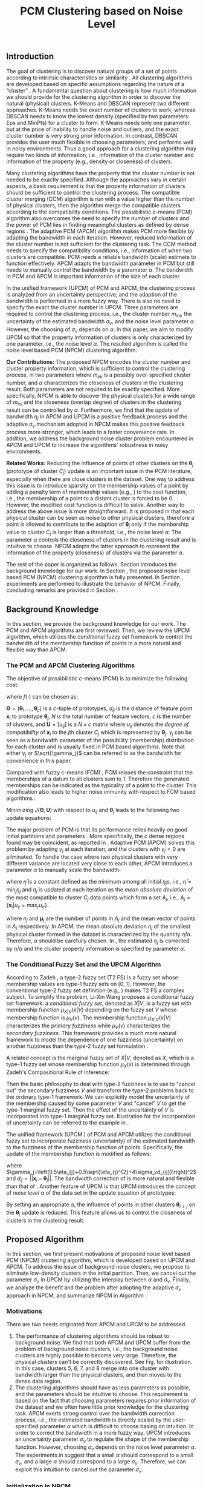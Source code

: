 #+STARTUP: content
#+OPTIONS: 
#+OPTIONS: toc:nil
# set DATE to void to avoid it's display
#+DATE: 
#+LATEX_CLASS: IEEEtran
#+LaTeX_CLASS_OPTIONS: [conference]

#+LATEX_HEADER: \usepackage[thmmarks, amsmath, thref]{ntheorem}
#+LATEX_HEADER: \theoremstyle{definition}
#+LATEX_HEADER: \theoremheaderfont{\normalfont\bfseries}
#+LATEX_HEADER: \theoremseparator{:}
#+LATEX_HEADER: \theorembodyfont{\normalfont}
#+LATEX_HEADER: \theoremsymbol{\ensuremath{\blacksquare}}
# The Theorem
#+LATEX_HEADER: \newtheorem{definition}{Definition}
# The Proof
#+LATEX_HEADER: \newtheorem*{proof}{Proof}
# the Proposition
#+LATEX_HEADER: \newtheorem{prop}{Proposition}

# multi figures
#+LATEX_HEADER: \usepackage[caption=false,font=footnotesize]{subfig}

# The algorithm
#+LATEX_HEADER: \usepackage{algorithm}
#+LATEX_HEADER: \usepackage{algpseudocode}
#+LATEX_HEADER: \renewcommand{\algorithmicrequire}{\textbf{Input:}}
#+LATEX_HEADER: \newcommand{\crhd}{\raisebox{.25ex}{$\rhd$}}
#+LATEX_HEADER: \renewcommand{\algorithmiccomment}[1]{{\hspace{-0.6cm}$\crhd$ {\it {#1}}}}


# In IEEEtran_HOWTO the equations section on page 8. this 2500 config is to estore IEEEtran ability to automatically break within multiline equations
#+LATEX_HEADER: \interdisplaylinepenalty=2500

#+TITLE: PCM Clustering based on Noise Level
#+BEGIN_LaTeX
\begin{abstract}
Possibilistic c-means (PCM) based clustering algorithms are widely used in the literature. In this paper, we develop a noise level based PCM (NPCM) clustering algorithm.
The advantage of NPCM is that strong prior information of the dataset is not required, and NPCM needs two kinds of information that is intuitive to specify for the clustering task, i.e., information of the cluster number and information of the property of clusters. More specifically, there are two parameters in NPCM: one specifies the possibly over-specified cluster number, and the other characterizes the closeness of clusters in the clustering result. Both parameters are not required to be exactly specified. Furthermore, we find that the update of bandwidth in adaptive PCM (APCM) is a positive feedback process and the adaptive bandwidth-uncertainty mechanism adopted in NPCM makes this positive feedback process more stronger, which leads to a faster convergence rate.
Experiments show that the clustering process can be effectively controlled by the parameters.
\end{abstract}
#+END_LaTeX 
** Introduction
The goal of clustering is to discover natural groups of a set of points according to intrinsic characteristics or similarity \cite{jain_data_2010}. All clustering algorithms are developed based on specific assumptions regarding the nature of a “cluster” \cite{jordan_machine_2015}.
A fundamental question about clustering is how much information we should provide for the clustering algorithm in order to discover the natural (physical) clusters.
K-Means \cite{jain_data_2010} and DBSCAN \cite{ester_density-based_1996} represent two different approaches. K-Means needs the exact number of clusters to work, whereas DBSCAN needs to know the lowest density (specified by two parameters: Eps and MinPts) for a cluster to form. K-Means needs only one parameter, but at the price of inability to handle noise and outliers, and the exact cluster number is very strong prior information. In contrast, DBSCAN provides the user much flexible in choosing parameters, and performs well in noisy environments.
Thus a good approach for a clustering algorithm may require two kinds of information, i.e., information of the cluster number and information of the property (e.g., density or closeness) of clusters.

Many clustering algorithms have the property that the cluster number is not needed to be exactly specified.
Although the approaches vary in certain aspects, a basic requirement is that the property information of clusters should be sufficient to control the clustering process.
The compatible cluster merging (CCM) algorithm \cite{krishnapuram_fitting_1992} is run with a value higher than the number of physical clusters, then the algorithm merge the compatible clusters according to the compatibility conditions. The possibilistic c-means (PCM) \cite{krishnapuram_possibilistic_1993} algorithm also overcomes the need to specify the number of clusters and the power of PCM lies in finding meaningful clusters as defined by dense regions \cite{krishnapuram_possibilistic_1996}. The adaptive PCM (APCM) \cite{xenaki_novel_2016} algorithm makes PCM more flexible by adapting the bandwidth in each iteration. However, reduced information of the cluster number is not sufficient for the clustering task. The CCM method needs to specify the compatibility conditions, i.e., information of when two clusters are compatible. PCM needs a reliable bandwidth (scale) estimate to function effectively. APCM adapts the bandwidth parameter in PCM but still needs to manually control the bandwidth by a parameter $\alpha$. The bandwidth in PCM and APCM is important information of the size of each cluster.

In the unified framework (UPCM) \cite{hou_pcm_2016} of PCM and APCM, the clustering process is analyzed from an uncertainty perspective, and the adaption of the bandwidth is performed in a more fuzzy way. There is also no need to specify the exact the cluster number in UPCM. Three parameters are required to control the clustering process, i.e., the cluster number $m_{ini}$, the uncertainty of the estimated bandwidth $\sigma_v$, and the noise level parameter $\alpha$. However, the choosing of $\sigma_v$ depends on $\alpha$. In this paper, we aim to modify UPCM so that the property information of clusters is only characterized by one parameter, i.e., the noise level $\alpha$. 
The resulted algorithm is called the noise level based PCM (NPCM) clustering algorithm.

*Our Contributions:*
The proposed NPCM encodes the cluster number and cluster property information, which is sufficient to control the clustering process, in two parameters where $m_{ini}$ is a possibly over-specified cluster number, and $\alpha$ characterizes the closeness of clusters in the clustering result.
Both parameters are not required to be exactly specified. More specifically, NPCM is able to discover the physical clusters for a wide range of $m_{ini}$ and the closeness (overlap degree) of clusters in the clustering result can be controlled by $\alpha$.
Furthermore, we find that the update of bandwidth $\eta_j$ in APCM and UPCM is a positive feedback process and the adaptive $\sigma_v$ mechanism adopted in NPCM makes this positive feedback process more stronger, which leads to a faster convenience rate.
In addition, we address the background noise cluster problem encountered in APCM and UPCM to increase the algorithms' robustness in noisy environments.

*Related Works:*
Reducing the influence of points of other clusters on the $\boldsymbol{\theta}_j$ (prototype of cluster $C_j$) update is an important issue in the PCM literature, especially when there are close clusters in the dataset. One way to address this issue is to introduce sparsity on the membership values of a point by adding a penalty term of membership values (e.g., \cite{inokuchi_sparse_2007}\cite{xenaki_sparsity-aware_2016}) to the cost function, i.e., the membership of a point to a distant cluster is forced to be $0$. However, the modified cost function is difficult to solve. Another way to address the above issue is more straightforward. It is proposed in \cite{hou_pcm_2016} that each physical cluster can be seen as noise to other physical clusters, therefore a point is allowed to contribute to the adaption of $\boldsymbol{\theta}_j$ only if the membership value to cluster $C_j$ is larger than a threshold, i.e., the noise level $\alpha$. The parameter $\alpha$ controls the closeness of clusters in the clustering result and is intuitive to choose. NPCM adopts the latter approach to represent the information of the property (closeness) of clusters via the parameter $\alpha$.

The rest of the paper is organized as follows. Section \ref{sec-2} introduces the background knowledge for our work. In Section \ref{sec-3}, the proposed noise level based PCM (NPCM) clustering algorithm is fully presented. In Section \ref{sec-4}, experiments are performed to illustrate the behavior of NPCM. Finally, concluding remarks are provided in Section \ref{sec-5}.
** Background Knowledge
In this section, we provide the background knowledge for our work. The PCM and APCM algorithms are first reviewed. Then, we review the UPCM algorithm, which utilizes the conditional fuzzy set framework to control the bandwidth of the membership function of points in a more natural and flexible way than APCM.
*** The PCM and APCM Clustering Algorithms
The objective of possibilistic c-means (PCM) \cite{krishnapuram_possibilistic_1993} is to minimize the following cost:
#+BEGIN_LaTeX
\begin{equation}
J(\mathbf{\Theta},\mathbf{U})=\sum_{j=1}^{c}J_j=\sum_{j=1}^{c}\left[\sum_{i=1}^{N}u_{ij}d_{ij}^2+\gamma_j \sum_{i=1}^{N}f(u_{ij})\right]
\end{equation}
#+END_LaTeX
where $f(\cdot)$ can be chosen as:
#+BEGIN_LaTeX
\begin{equation}
f(u_{ij})=u_{ij}\log u_{ij}-u_{ij}.
\end{equation}
#+END_LaTeX 
$\mathbf{\Theta}=(\boldsymbol{\theta}_1,\ldots,\boldsymbol{\theta}_c)$ is a $c$-tuple of prototypes, $d_{ij}$ is the distance of feature point $\mathbf{x}_i$ to prototype $\boldsymbol{\theta}_j$, $N$ is the total number of feature vectors, $c$ is the number of clusters, and $\mathbf{U}=[u_{ij}]$ is a $N\times c$ matrix where $u_{ij}$ denotes the /degree of compatibility/ of $\mathbf{x}_i$ to the $j\text{th}$ cluster $C_j$ which is represented by $\boldsymbol{\theta}_j$. $\gamma_j$ can be seen as a bandwidth parameter of the possibility (membership) distribution for each cluster and is usually fixed in PCM based algorithms. Note that either $\gamma_j$ or $\sqrt{\gamma_j}$ can be referred to as the bandwidth for convenience in this paper.

Compared with fuzzy c-means (FCM) \cite{bezdek_pattern_2013}, PCM relaxes the constraint that the memberships of a datum to all clusters sum to $1$. Therefore the generated memberships can be indicated as the typicality of a point to the cluster. This modification also leads to higher noise immunity with respect to FCM based algorithms \cite{barni_comments_1996}.

Minimizing $J(\mathbf{\Theta},\mathbf{U})$ with respect to $u_{ij}$ and $\boldsymbol{\theta}_j$ leads to the following two update equations:
#+BEGIN_LaTeX
\begin{IEEEeqnarray}{ll}
u_{ij}&=\exp\left(-\frac{d^2_{ij}}{\gamma_j}\right) \label{pcm_u_update},  \\
\boldsymbol{\theta}_j&=\frac{\Sigma_{i=1}^Nu_{ij}\mathbf{x}_i}{\Sigma_{i=1}^Nu_{ij}}. \label{pcm_theta_update}
\end{IEEEeqnarray}
#+END_LaTeX

The major problem of PCM is that its performance relies heavily on good initial partitions and parameters \cite{nasraoui_improved_1996}. More specifically, the $c$ dense regions found may be coincident, as reported in \cite{barni_comments_1996}. Adaptive PCM (APCM) \cite{xenaki_novel_2016} solves this problem by adapting $\gamma_j$ at each iteration, and the clusters with $\gamma_j=0$ are eliminated. To handle the case where two physical clusters with very different variance are located very close to each other, APCM introduces a parameter $\alpha$ to manually scale the bandwidth:
#+BEGIN_LaTeX
\begin{equation}
\label{corrected_eta}
\gamma_j=\frac{\hat{\eta}}{\alpha}\eta_j
\end{equation}
#+END_LaTeX 
where $\hat{\eta}$ is a constant defined as the minimum among all initial $\eta_j\text{s}$, i.e., $\hat{\eta}=\min_j\eta_j$ and
$\eta_j$ is updated at each iteration as the /mean absolute deviation/ of the most compatible to cluster $C_j$ data points which form a set $A_j$, i.e., $A_j=\{\mathbf{x}_i|u_{ij}=\max_r u_{ir}\}$.
#+BEGIN_LaTeX
\begin{equation}
\label{apcm_eta_update}
\eta_j=\frac{1}{n_j}\sum_{\mathbf{x}_i\in A_j}||\mathbf{x}_i-\boldsymbol{\mu}_j||
\end{equation}
#+END_LaTeX 
where $n_j$ and $\boldsymbol{\mu}_j$ are the number of points in $A_j$ and the mean vector of points in $A_j$ respectively.
In APCM, the mean absolute deviation $\eta_j$ of the smallest physical cluster formed in the dataset is characterized by the quantity $\hat{\eta}/\alpha$. Therefore, $\alpha$ should be carefully chosen. In \eqref{corrected_eta}, the estimated $\eta_j$ is corrected by $\hat{\eta}/\alpha$ and the cluster property information is specified by parameter $\alpha$.
*** The Conditional Fuzzy Set and the UPCM Algorithm
According to Zadeh \cite{zadeh_concept_1975}, a type-2 fuzzy set (T2 FS) is a fuzzy set whose membership values are type-1 fuzzy sets on $[0,1]$. However, the conventional type-2 fuzzy set definition (e.g., \cite{mendel_type-2_2002}) makes T2 FS a complex subject. To simplify this problem, Li-Xin Wang \cite{wang_new_2016} proposes a conditional fuzzy set framework: a \emph{conditional fuzzy set}, denoted as $X|V$, is a fuzzy set with membership function $\mu_{X|V}(x|V)$ depending on the fuzzy set $V$ whose membership function is $\mu_V(v)$. The membership function $\mu_{X|V}(x|V)$ characterizes the \emph{primary fuzziness} while $\mu_V(v)$ characterizes the \emph{secondary fuzziness}. This framework provides a much more natural framework to model the dependence of one fuzziness (uncertainty) on another fuzziness than the type-2 fuzzy set formulation \cite{wang_new_2016}.

A related concept is the marginal fuzzy set of $X|V$, denoted as $X$, which is a type-1 fuzzy set whose membership function $\mu_X(x)$ is determined through Zadeh's Compositional Rule of Inference:
#+BEGIN_LaTeX
\begin{equation}
\label{marginal_fs}
\mu_X(x)=\max_{v\in\Omega_V}\min[\mu_{X|V}(x|v),\mu_V(v)].
\end{equation}
#+END_LaTeX
Then the basic philosophy to deal with type-2 fuzziness is to use \eqref{marginal_fs} to "cancel out" the secondary fuzziness $V$ and transform the type-2 problems back to the ordinary type-1 framework. We can explicitly model the uncertainty of the membership caused by some parameter $V$ and "cancel" $V$ to get the type-1 marginal fuzzy set. Then the effect of the uncertainty of $V$ is incorporated into type-1 marginal fuzzy set.
Illustration for the incorporation of uncertainty can be referred to the example in \cite{hou_pcm_2016}.

The unified framework (UPCM \cite{hou_pcm_2016}) of PCM and APCM utilizes the conditional fuzzy set to incorporate fuzziness (uncertainty) of the estimated bandwidth to the fuzziness of the membership function of points. Specifically, the update of the membership function \eqref{pcm_u_update} is modified as follows:
#+BEGIN_LaTeX
\begin{equation}
\label{upcm_u_update}
\mu_{ij}=\exp\left(-\frac{d_{ij}^2}{\gamma_j}\right)
\end{equation}
#+END_LaTeX
where $\gamma_j=\left(0.5\eta_{j}+0.5\sqrt{\eta_{j}^{2}+4\sigma_vd_{ij}}\right)^2$ and $d_{ij}=||\mathbf{x}_i-\boldsymbol{\theta}_j||$.
The bandwidth correction of \eqref{upcm_u_update} is more natural and flexible than that of \eqref{corrected_eta}.
Another feature of UPCM is that UPCM introduces the concept of /noise level/ $\alpha$ of the data set in the update equation of prototypes:
#+BEGIN_LaTeX
\begin{equation}
\label{upcm_theta_update}
\boldsymbol{\theta}_j=\frac{\Sigma_{i=1}^Nu_{ij}\mathbf{x}_i}{\Sigma_{i=1}^Nu_{ij}} \quad \text{for}\;u_{ij}\geq \alpha.
\end{equation}
#+END_LaTeX 
By setting an appropriate $\alpha$, the influence of points in other clusters $\boldsymbol{\theta}_{i\neq j}$ on the $\boldsymbol{\theta}_j$ update is reduced. This feature allows us to control the closeness of clusters in the clustering result.
** Proposed Algorithm
In this section, we first present motivations of proposed noise level based PCM (NPCM) clustering algorithm, which is developed based on UPCM and APCM. To address the issue of background noise clusters, we propose to eliminate low-density clusters in the initial partition. Then, we cancel out the parameter $\sigma_v$ in UPCM by utilizing the interplay between $\alpha$ and $\sigma_v$. Finally, we analyze the benefit and the problem after adopting the adaptive $\sigma_v$ approach in NPCM, and summarize NPCM in Algorithm \ref{alg:npcm}.
*** Motivations
There are two needs originated from APCM and UPCM to be addressed.
1. The performance of clustering algorithms should be robust to background noise. We find that both APCM and UPCM suffer from the problem of background noise clusters, i.e., the background noise clusters are highly possible to become very large. Therefore, the physical clusters can't be correctly discovered. See Fig.\ref{fig_background_noise} for illustration. In this case, clusters $5$, $6$, $7$, and $8$ merge into one cluster with bandwidth larger than the physical clusters, and then moves to the dense data region.
2. The clustering algorithms should have as less parameters as possible, and the parameters should be intuitive to choose. This requirement is based on the fact that choosing parameters requires prior information of the dataset and we often have little prior knowledge for the clustering task.
   APCM exerts strong control over the bandwidth correction process, i.e., the estimated bandwidth is directly scaled by the user-specified parameter $\alpha$ which is difficult to choose basing on intuition. In order to correct the bandwidth in a more fuzzy way, UPCM introduces an uncertainty parameter $\sigma_v$ to regulate the shape of the membership function. However, choosing $\sigma_v$ depends on the noise level parameter $\alpha$. The experiments in \cite{hou_pcm_2016} suggest that a small $\alpha$ should correspond to a small $\sigma_v$, and a large $\alpha$ should correspond to a large $\sigma_v$. Therefore, we can exploit this intuition to cancel out the parameter $\sigma_v$.
#+BEGIN_LaTeX
\begin{figure}[tb]
\captionsetup[subfloat]{farskip=1pt,captionskip=1pt}% use this to reduce space between rows of subfloats, or between subfloat and the caption
   \centering
   \subfloat[]
    {\includegraphics[width=\columnwidth]{img/noise_cluster_problem_ini.png}\label{fig_sub_noise_ini}} \\
   %\quad
   \subfloat[]
    {\includegraphics[width=\columnwidth]{img/noise_cluster_problem_last_frame.png}\label{fig_sub_noise_result}}
\caption{There are two physical clusters. (a) 10 initial partitions obtained by FCM. (b) This clustering result can be generated by running UPCM with $\alpha=0$, $\sigma_v=1$, or by running APCM with $\alpha=0.5$. The radius of each circle is the corresponding $\eta_j$. This result shows that the background noise clusters $5$, $6$, $7$, and $8$ should be eliminated.}
\label{fig_background_noise}
\end{figure}
#+END_LaTeX
*** Initialization in NPCM
There are two issues with the initialization of NPCM. First, as in APCM and UPCM, NPCM needs an over-specified cluster number $m_{ini}$ of the true cluster number $m$. In the initial partition of the dataset, there should be at least one cluster placed near each physical cluster. 
It's shown in \cite{panda_comparing_2012} that K-Means is faster than FCM. Therefore, we choose K-Means to get the initial partitions of the dataset. Let $A_j^{ini}$ be the set of points that belong to cluster $C_j$ and $n_j$ be the size of $A_j^{ini}$. Then the we set
#+BEGIN_LaTeX
\begin{IEEEeqnarray}{ll}
\boldsymbol{\theta}_j &= \frac{\Sigma_{i}\mathbf{x}_i}{n_j}  \quad \text{for}\;\mathbf{x}_i \in A_j^{ini} \label{npcm_ini_theta}, \\
\eta_j &= \frac{1}{n_j}\sum_{\mathbf{x}_i \in A_j^{ini}}||\mathbf{x}_i-\boldsymbol{\theta}_j|| \label{npcm_ini_eta}.
\end{IEEEeqnarray}
#+END_LaTeX 
Second, as stated in the motivations, the background noise clusters in the initial partition should be eliminated. To address this issue, we define the density of a cluster as:
#+BEGIN_LaTeX
\begin{equation}
\label{npcm_density}
\rho_j=\frac{n_j}{\eta_j^d}
\end{equation}
#+END_LaTeX
where $d$ is the dimension of $\mathbf{x}_i$. Let $\rho_0=\max_j\rho_j$. Then the cluster $C_j$ is considered as a noise cluster and is eliminated if $\rho_j<0.1\rho_0$. For the case of Fig.\ref{fig_sub_noise_ini}, clusters $5$, $6$, $7$, and $8$ will be eliminated.
*** Modeling the Relation Between $\alpha$ and $\sigma_v$
In UPCM, the noise level parameter $\alpha$ is introduced to reduce the influence of points in other clusters $\boldsymbol{\theta}_{i\neq j}$ on the $\boldsymbol{\theta}_j$ update. Specifically, $\alpha$ measures the closeness of two cluster prototypes in the clustering result. When a large $\alpha$ is specified, we consider that there may be very close (or overlapped) clusters in the dataset, and the $\eta_j$ estimated in this case may be very uncertain. With the above interpretation of $\alpha$, the interplay between $\alpha$ and $\sigma_v$ becomes simple and intuitive, i.e., a large specification of noise level $\alpha$ means that few points (that we consider as good points) actually contribute to the adaption of prototype $\boldsymbol{\theta}_j$, therefore, we should specify a large $\sigma_v$ to give the clusters in one physical cluster more mobility
#+BEGIN_LaTeX
\footnote{From \eqref{upcm_u_update}, we see that increasing $\sigma_v$ can increase $u_{ij}$ of a point $\mathbf{x}_i$, and from \eqref{upcm_theta_update}, we see that cluster $C_j$ moves (i.e., change of $\boldsymbol{\theta}_j$) only when there are enough points that meet the condition $u_{ij}\geq \alpha$.}
#+END_LaTeX
 to merge; on the other hand, a small specification of $\alpha$ means that we are less uncertain about the estimated bandwidth, and more points are contributed to the adaption of $\boldsymbol{\theta}_j$, therefore, we should also specify a small $\sigma_v$ \cite{hou_pcm_2016}. 

Before proceeding, we take a look at the role of $\sigma_v$ in the clustering process of UPCM. UPCM exploits the conditional fuzzy set to incorporate the uncertainty of the estimated bandwidth. As can be seen from \eqref{upcm_u_update}, the actual bandwidth of the membership function $u_{ij}$ varies with $\sigma_v$ and $d_{ij}$. In other words, the shape of the membership function becomes flatter when $\sigma_v$ or $d_{ij}$ increases. Note that a larger bandwidth corresponds to a flatter membership curve. This observation suggests that the bandwidth itself can indicate the uncertainty of the estimated bandwidth, i.e., a large estimated bandwidth should correspond to a large $\sigma_v$. We will see that the formulation of NPCM meets this requirement.

From \eqref{upcm_u_update}, we can calculate the distance $d_{j\alpha}$ beyond which a point can't be used to contribute to the adaption of cluster $C_j$ by letting
#+BEGIN_LaTeX
\begin{equation}
\exp\left(-\frac{(d_{j\alpha})^2}{\gamma_j}\right)=\alpha,
\end{equation}
#+END_LaTeX
which leads to
#+BEGIN_LaTeX
\begin{equation}
\label{npcm_d_alpha}
d_{j\alpha}=\sqrt{-\ln\alpha}\left(\eta_j+\sqrt{-\ln\alpha}\sigma_v\right).
\end{equation}
#+END_LaTeX

When there is no uncertainty in the estimated bandwidth, we get $d_{j\alpha}^0=\sqrt{-\ln\alpha}\eta_j$. For a fixed $\alpha$, a large $\sigma_v$ will cause $d_{j\alpha}$ to become larger, which reduces the effect of $\alpha$ (see \eqref{upcm_theta_update}). This observation, together with the intuitive interplay between $\alpha$ and $\sigma_v$ we get from UPCM, suggests that we can explicitly specify a relation between $\alpha$ and $\sigma_v$. More specifically, we define the effect of $\sigma_v$ as the correction of $d_{j\alpha}^0$ by considering the uncertainty of the estimated bandwidth
#+BEGIN_LaTeX
\begin{equation}
\frac{d_{j\alpha}-d_{j\alpha}^0}{d_{j\alpha}^0}=\frac{\sqrt{-\ln\alpha}\sigma_v}{\eta_j}=\beta,
\end{equation}
#+END_LaTeX
which leads to 
#+BEGIN_LaTeX
\begin{equation}
\label{npcm_sig_alpha_relation}
\sigma_v=\beta\frac{\eta_j}{\sqrt{-\ln\alpha}}.
\end{equation}
#+END_LaTeX
where $\beta$ characterizes the correction degree.  In this paper, we choose $\beta=0.2$.
The rationale is that $\beta$ reflects the effect of $\sigma_v$ and a larger $\beta$ means more mobility of each cluster.
Therefore, $\beta$ should be small in order for the algorithm to behave well in noisy environments (e.g. when two clusters with very different variances are located very close to each other, or when two clusters overlap).

From \eqref{npcm_sig_alpha_relation}, we can see that the cluster with large $\eta_j$ has a large bandwidth estimation uncertainty $\sigma_v$. The update of the membership function is then modified according to \eqref{upcm_u_update} and \eqref{npcm_sig_alpha_relation} as:
#+BEGIN_LaTeX
\begin{equation}
\label{npcm_u_update}
\mu_{ij}=\exp\left(-\frac{d_{ij}^2}{\gamma_j}\right)
\end{equation}
#+END_LaTeX
where $\gamma_j=\left(0.5\eta_{j}+0.5\sqrt{\eta_{j}^{2}+0.8d_{ij}\eta_j/\sqrt{-\ln\alpha}}\right)^2$ and $d_{ij}=||\mathbf{x}_i-\boldsymbol{\theta}_j||$.
*** Adaption of $\eta_j$ and the Algorithm Description
The update mechanism of $\eta_j$ in APCM and UPCM, that only data points that are most compatible to cluster $C_j$ can be used to update $\eta_j$ (see \eqref{apcm_eta_update}), makes the adaption of $\eta_j$ to be a positive feedback process. More specifically, if $\eta_j$ is large, then there may be more points to compute $\eta_j$ in the next iteration, which leads $\eta_j$ to become larger.
The benefit of the above positive feedback process is that the generated $\eta_j$ can automatically adapt to fit the corresponding physical cluster after convergence is reached.
Note that there is at most one cluster in each physical cluster when convergence is reached (the proof for cluster elimination and convergence of the prototypes to the center of dense regions in NPCM is given in the Appendix).

The difference between NPCM and the previous algorithms (i.e., APCM and UPCM) is that the introduction of adaptive $\sigma_v$ makes the positive feedback process more stronger 
#+BEGIN_LaTeX
\footnote{For the same $\eta_j$, a larger $\sigma_v$ means that the point $\mathbf{x}_i$ with distance $d_{ij}$ to cluster $C_j$ now has a larger $u_{ij}$, which can be seen from \eqref{upcm_u_update}. As a result, $\mathbf{x}_i$ with large $d_{ij}$ can be more compatible to cluster $C_j$ in the next iteration, therefore, the adjustment of $\eta_j$ between successive iterations becomes larger. In this sense, we say that the positive feedback process is stronger.} 
#+END_LaTeX
because $\sigma_v$ increases with $\eta_j$ (see \eqref{npcm_sig_alpha_relation}). A direct consequence of this fact is that NPCM has /a faster convergence rate/ (see Proposition \ref{prop_eliminate} in the Appendix).
However, this benefit comes at a price: the adaption of each $\eta_j$ should be further controlled to ensure that $\eta_j$ can be correctly estimated to represent the physical cluster and the above positive feedback process can stop at the right time. Otherwise, the underlying structures wouldn't be correctly discovered.
More specifically, there can be situations where cluster $C_j$ becomes unexpectedly large for two reasons. First, points of background noise clusters are allowed to contribute to the adaption of $\eta_j$. Second, boundary points between $C_j$ and other clusters gradually become more compatible to $C_j$ due to the positive feedback process. As a result, $\eta_k$ of the nearby smaller cluster $C_k$ is dramatically under-estimated. See Fig.\ref{fig_eta} for illustration of this problem.
#+BEGIN_LaTeX
\footnote{UPCM and APCM do not have this problem when noise clusters are eliminated and their parameters are properly chosen because all clusters in UPCM have the same $\sigma_v$ (see \eqref{upcm_u_update}), which ensures that the small cluster can have enough bandwidth to represent the physical cluster, and $\gamma_j\text{s}$ of all clusters in APCM are also confined by an $\alpha$ parameter (see \eqref{corrected_eta}). Therefore, their adjustment of $\eta_j$ between successive iterations is not as large as in NPCM, and the compatibility of boundary points to the clusters do not change very much. This fact also suggests that NPCM should have stronger constraint on the $\eta_j$ update.} 
#+END_LaTeX
#+BEGIN_LaTeX
\begin{figure}[tb]
\captionsetup[subfloat]{farskip=1pt,captionskip=1pt}% use this to reduce space between rows of subfloats, or between subfloat and the caption
   \centering
   \subfloat[]
    {\includegraphics[width=\columnwidth]{img/adaptive_eta_without_threshold_ini.png}\label{fig_sub_eta_ini}} \\
   %\quad
   \subfloat[]
    {\includegraphics[width=\columnwidth]{img/adaptive_eta_without_threshold_last_frame.png}\label{fig_sub_eta_result}}
\caption{The result of NPCM with the update of $\eta_j$ via \eqref{apcm_eta_update}. (a) 10 initial partitions obtained by K-Means. (b) The $\eta$ of the large cluster is over-estimated because of the noisy points on the left, whereas the $\eta$ of the small cluster is under-estimated. The radius of each circle is the corresponding $\eta_j$. This result shows that \eqref{apcm_eta_update} should be modified.}
\label{fig_eta}
\end{figure}
#+END_LaTeX
To solve this problem, we modify the $\eta_j$ update as:
#+BEGIN_LaTeX
\begin{equation}
\label{npcm_eta_update}
\eta_j=\frac{1}{n_j}\sum_{\mathbf{x}_i\in A_j}||\mathbf{x}_i-\boldsymbol{\theta}_j|| \quad \text{for}\;u_{ij} \geq \gamma
\end{equation}
#+END_LaTeX
where $A_j$ and $n_j$ have the same meaning as in \eqref{apcm_eta_update}, and $\gamma$ should be small when the noise level of the dataset is high. In this paper, we choose $\gamma=0.01$. The rationale is that, the update process of $\eta_j$ should not be too sensitive to the point $\mathbf{x}_i$ near the boundary of clusters or to noisy points, and by so doing, the iteration times may also be reduced.

From the previous analysis, the NPCM algorithm is summarized in Algorithm \ref{alg:npcm}.
#+BEGIN_LaTeX
\begin{algorithm}
\caption{ [$\Theta$, $U$, $label$] = NPCM($X$, $m_{ini}$, $\alpha$)}
\label{alg:npcm}
\begin{algorithmic}[1]
\Require {$X$, $m_{ini}$, $\alpha$}
\State $m=m_{ini}$
\State \textbf{Set:} $\alpha=10^{-5}$ if $\alpha==0$
\State \textbf{Set:} $\alpha=1-10^{-5}$ if $\alpha==1$
\Statex {\Comment {Initialization and possible noise cluster elimination}}
\State Run K-Means.
\State Initialize $\theta_j$ and $\eta_j$ via \eqref{npcm_ini_theta} and \eqref{npcm_ini_eta}
\State Caculate $\rho_j$ via \eqref{npcm_density}
\State \textbf{Set:} $\rho_0=\max_j\rho_j$
\State Cluster $j$ is eliminated if $\rho_j<0.1\rho_0$
\State \textbf{Set:} $m=m-p$ if $p$ clusters are eliminated
\Repeat
\State Update $U$ via \eqref{npcm_u_update}
\State Update $\Theta$ via \eqref{upcm_theta_update}
\Statex {\Comment {Possible cluster elimination}}
\For{$i \leftarrow 1 \textbf{ to } N$}
\State \textbf{Set:} $label(i)=r$ if $u_{ir}=\max_j u_{ij}$
\EndFor
\State Cluster $j$ is eliminated if $j \notin label$
\State \textbf{Set:} $m=m-p$ if  $p$ clusters are eliminated
\Statex {\Comment {Bandwidth update and possible cluster elimination}}
\State Update $\eta_j$ via \eqref{npcm_eta_update}
\State Cluster $j$ is eliminated if $\eta_j=0$ (This happens if there is only one point in cluster $j$)
\State \textbf{Set:} $m=m-p$ if  $p$ clusters are eliminated
\Until{the change in $\theta_j$'s between two successive iterations becomes sufficiently small}\\
\Return {$\Theta$, $U$, $label$}
\end{algorithmic}
\end{algorithm}
#+END_LaTeX
** Experimental Results
In this section, we investigate the flexibility of choosing parameters in NPCM and also the benefit of the noise level parameter $\alpha$ through experiments. For the experiments of this paper, the algorithm terminates when the change in $\theta_j\text{s}$ between two successive iterations is below than $10^{-5}$, i.e., $\Sigma_j\|\boldsymbol{\theta}_j^{t}-\boldsymbol{\theta}_j^{t-1}\|\leq10^{-5}$. The circle centers of all figures are the corresponding $\boldsymbol{\theta}_j\text{s}$.

*Experiment 1:* In this dataset, there are two physical clusters generated by normal distributions with centers $\mathbf{c_1}=[20, 20]^T$, $\mathbf{c_2}=[30, 30]^T$, covariance matrixes $\mathbf{\Sigma_1}=20\mathbf{I}$, $\mathbf{\Sigma_2}=\mathbf{I}$, $N_1=1000$ points, and $N_2=200$ points  respectively, where $\mathbf{I}$ is the $2\times 2$ identity matrix. Moreover, $200$ data points are added randomly as noise in the region where data live. 
The initialization result obtained by K-Means with $10$ clusters is shown in Fig.\ref{fig_sub_eta_ini}.
#+BEGIN_LaTeX
\begin{figure*}[tb]
\captionsetup[subfloat]{farskip=1pt,captionskip=1pt}% use this to reduce space between rows of subfloats, or between subfloat and the caption
   \centering
   \subfloat[]
    {\includegraphics[width=\columnwidth]{img/small_cluster_structure_preserve_last_frame_n_10_alpha_0_0.png}\label{fig_sub_small_0}}
   \quad
   \subfloat[]
    {\includegraphics[width=\columnwidth]{img/small_cluster_structure_preserve_last_frame_n_10_alpha_0_1.png}\label{fig_sub_small_0_1}} \\
    \subfloat[]
    {\includegraphics[width=\columnwidth]{img/small_cluster_structure_preserve_last_frame_n_10_alpha_0_3.png}\label{fig_sub_small_0_3}}
   \quad
   \subfloat[]
    {\includegraphics[width=\columnwidth]{img/small_cluster_structure_preserve_last_frame_n_10_alpha_0_5.png}\label{fig_sub_small_0_5}}
\caption{The clustering result of NPCM with $m_{ini}=10$, (a) $\alpha=0$, (b) $\alpha=0.1.$ (c) $\alpha=0.3$, (d) $\alpha=0.5$.
The circles with radius $\eta_j$, $d_{j\alpha}^0$, and $d_{j\alpha}$ are represented by the dotted circle, solid circle, and dashed circle, respectively (e.g., in (a), the inner circle, middle circle, and the outer circle respectively). For this dataset, the small cluster can be perfectly estimated in  a wide range of $\alpha$. }
\label{fig_small_cluster}
\end{figure*}
#+END_LaTeX

In order to show the parameter-choosing flexibility, we run NPCM with $m_{ini}=10$ and several $\alpha\text{s}$. The result is shown in Fig.\ref{fig_small_cluster}.
We can see that the small cluster is identified correctly when there is a large cluster near it. Furthermore, the clustering result and the estimated $\eta_j\text{s}$ are not sensitive to the choosing of $\alpha$ for this dataset. 

In the next experiment, we investigate a situation where the parameter $\alpha$ matters.

*Experiment 2:* In this dataset, there are two overlapped physical clusters generated by normal distributions with centers $\mathbf{c_1}=[2.25, 1.5]^T$, $\mathbf{c_2}=[1.9, 1.9]^T$, covariance matrixes $\mathbf{\Sigma_1}=0.2^2\mathbf{I}$, $\mathbf{\Sigma_2}=0.2^2\mathbf{I}$, $N_1=400$ points, and $N_2=400$ points respectively.  Moreover, $100$ data points are added randomly as noise in the region where data live. The dataset is shown in Fig.\ref{fig_sub_close_ori}.

NPCM is run with $m_{ini}=10$ and several $\alpha\text{s}$. The result is shown in Fig.\ref{fig_close_cluster}. In Fig.\ref{fig_sub_close_0_2}, the two clusters merge due to the specification of a small noise level parameter $\alpha=0.2$. In Fig.\ref{fig_sub_close_0_3} and Fig.\ref{fig_sub_close_0_4}, when $\alpha$ increase to $0.3$ and $0.4$, the generated clusters overlap with each other just as the physical clusters. In Fig.\ref{fig_sub_close_0_5} and Fig.\ref{fig_sub_close_0_6} , when $\alpha$ increase to $0.5$ and $0.6$, the influence of points in other clusters can be effectively reduced, therefore we get two well-separated clusters.
The closeness of clusters in the clustering result shows a smooth transition controlled by $\alpha$.
#+BEGIN_LaTeX
\begin{figure*}[tb]
\captionsetup[subfloat]{farskip=1pt,captionskip=1pt}% use this to reduce space between rows of subfloats, or between subfloat and the caption
   \centering
   \subfloat[]
    {\includegraphics[width=0.33\textwidth]{img/example_close_cluster_ori.png}\label{fig_sub_close_ori}}
   %\quad
   \subfloat[]
    {\includegraphics[width=0.33\textwidth]{img/example_close_cluster_last_frame_n_10_alpha_0_2.png}\label{fig_sub_close_0_2}}
    \subfloat[]
    {\includegraphics[width=0.33\textwidth]{img/example_close_cluster_last_frame_n_10_alpha_0_3.png}\label{fig_sub_close_0_3}} \\
   %\quad
   \subfloat[]
    {\includegraphics[width=0.33\textwidth]{img/example_close_cluster_last_frame_n_10_alpha_0_4.png}\label{fig_sub_close_0_4}}
   \subfloat[]
    {\includegraphics[width=0.33\textwidth]{img/example_close_cluster_last_frame_n_10_alpha_0_5.png}\label{fig_sub_close_0_5}}
   \subfloat[]
    {\includegraphics[width=0.33\textwidth]{img/example_close_cluster_last_frame_n_10_alpha_0_6.png}\label{fig_sub_close_0_6}}
\caption{(a) Dataset of Experiment 2. The clustering result of NPCM with $m_{ini}=10$, (b) $\alpha=0.2$, (c) $\alpha=0.3$, (d) $\alpha=0.4$, (e) $\alpha=0.5$, and (f) $\alpha=0.6$.
The radius of each circle is of the same meaning as in Fig.\ref{fig_small_cluster}. The two overlapped physical clusters suggest a high noise level $\alpha$ to be specified. The closeness of clusters in the clustering result shows a smooth transition controlled by $\alpha$.}
\label{fig_close_cluster}
\end{figure*}
#+END_LaTeX

In summary, the parameter $\alpha$ should be chosen to properly characterize the closeness of clusters in the dataset. Specifically, if we specify a low noise level, e.g., in Experiment 2, $\alpha=0.2$, but the true noise level of the physical clusters is higher (i.e., they are closer to each other than we think), then NPCM would treat them as one cluster and the clusters merge; in Experiment 1, there are no overlapped clusters, and we can set an arbitrary $\alpha$.
However, as pointed out in UPCM, each physical cluster can be seen as noise to other physical clusters. Therefore, we should specify a large noise level $\alpha$ in order to robustly characterize the closeness of clusters in the dataset (i.e., noise level of the dataset).
** Conclusion
In this paper, we develop a noise level based PCM clustering algorithm (NPCM). Specifically, NPCM addresses the background noise cluster problem encountered in APCM and UPCM and exploit the intuition from UPCM to eliminate the parameter $\sigma_v$ basing on $\eta_j$.
There are two parameters in NPCM: $m_{ini}$ is a possibly over-specified number of clusters to ensure that there is at least one cluster placed near each physical cluster in the initial partition, and $\alpha$ characterizes the closeness of clusters in the clustering result.
The advantage of NPCM is that the parameter $\alpha$ is intuitive to choose and NPCM does not need strong prior information (e.g., the exact cluster number or the exact closeness of clusters) of the dataset.
Furthermore, we find that the update of $\eta_j$ in APCM and UPCM is a positive feedback process and the adaptive $\sigma_v$ mechanism adopted in NPCM makes this positive feedback process more stronger, and a direct consequence of this fact is that NPCM has a faster convergence rate. 
Experiments show that the clustering result is not sensitive to the choosing of $\alpha$ unless there are overlapped clusters in the dataset.
In addition, the Appendix shows the convergence behavior of NPCM.
\appendix
In this appendix, we prove the cluster elimination and the convergence of the prototypes to the center of dense regions. Because some convergence results of APCM \cite{xenaki_novel_2016} are applicable to NPCM, we only give the essential part of the proof. 

We consider the continuous case where data points are modeled by a random variable $\mathbf{x}$ that follows a continuous pdf distribution $p(\mathbf{x})$. In this case, the update equations are given below:
#+BEGIN_LaTeX
\begin{equation}
\boldsymbol{\theta}_j^{t+1}=\frac{\int_{R_j^t} u_{j}^t(\mathbf{x})\mathbf{x}p(\mathbf{x})d\mathbf{x}}{\int_{R_j^t} u_{j}^t(\mathbf{x})p(\mathbf{x})d\mathbf{x}} 
\end{equation}
#+END_LaTeX
where $R_j^t=\{\mathbf{x}|u_{j}^t(\mathbf{x}) \geq \alpha\}$,
#+BEGIN_LaTeX
\begin{IEEEeqnarray}{ll}
u_{j}^t(\mathbf{x}) &= \exp\left(\frac{||\mathbf{x}-\boldsymbol{\theta}_j^t||^2}{\gamma_j^t}\right) \\
\gamma_j^t &= \left(0.5\eta_{j}+0.5\sqrt{\eta_{j}^{2}+0.8d_{j}\eta_j/\sqrt{-\ln\alpha}}\right)^2
\end{IEEEeqnarray}
#+END_LaTeX
and 
#+BEGIN_LaTeX
\begin{equation}
\eta_{j} = \frac{\int_{T_j^{t}} ||\mathbf{x}-\boldsymbol{\theta}_j^{t}||p(\mathbf{x})d\mathbf{x}}{\int_{T_j^{t}} p(\mathbf{x})d\mathbf{x}}
\end{equation}
#+END_LaTeX
with $T_j^{t}=\{\mathbf{x}|u_{j}^{t}(\mathbf{x})=\max_r u_{r}^{t}(\mathbf{x}), u_{j}^t(\mathbf{x}) \geq 0.01\}$.

The above equations define the iterative scheme $\boldsymbol{\theta}_j^{t+1}=f(\boldsymbol{\theta}_j^{t})$, where
#+BEGIN_LaTeX
\begin{equation}
\label{npcm_iteration_scheme}
f(\boldsymbol{\theta}_j^t)=\frac{\int_{R_j^t} \exp\left(-\frac{\|\mathbf{x}-\boldsymbol{\theta}_j^t\|^2}{\gamma_j^t}\right)\mathbf{x}p(\mathbf{x})d\mathbf{x}}{\int_{R_j^t} \exp\left(-\frac{\|\mathbf{x}-\boldsymbol{\theta}_j^t\|^2}{\gamma_j^t}\right)p(\mathbf{x})d\mathbf{x}} 
\end{equation}
#+END_LaTeX


#+BEGIN_LaTeX
\begin{prop}
Assume that $p(\mathbf{x})$ is a zero mean normal distribution ${\cal N}(\mathbf{0},\sigma^2I)$. Then the center $\mathbf{c}=\mathbf{0}$ of $p(\mathbf{x})$ is a fixed point for the iterative scheme defined by \eqref{npcm_iteration_scheme}. Furthermore, the fixed point $\mathbf{0}$ of the scheme $\boldsymbol{\theta}^{t+1}=f(\boldsymbol{\theta}^{t})$ is stable.
\label{prop_fix_stable}
\end{prop}

\begin{proof}
See the proof of Proposition 3 and Proposition 4 in \cite{xenaki_novel_2016}.
\end{proof}
#+END_LaTeX

In the general case where data form more than one dense regions, Proposition \ref{prop_fix_stable} is still valid, assuming that a proper $\alpha$ is specified so that the influence on a prototype that belongs to a given dense region from points from other dense regions is negligible.

#+BEGIN_LaTeX
\begin{prop}
Let $\boldsymbol{\theta}_1$, $\boldsymbol{\theta}_2$ be two cluster prototypes with $\eta_1>\eta_2$ in the same dense region. Then cluster $C_2$ represented by $\boldsymbol{\theta}_2$ will be eliminated.
\label{prop_eliminate}
\end{prop}

\begin{proof}
 We first calculate the geometrical locus of the points $\mathbf{x}$ having $u_2(\mathbf{x})>u_1(\mathbf{x})$, where $u_j(\mathbf{x})=\exp\left(-\frac{d_j^2(\mathbf{x})}{\gamma_j}\right)$ and $d_j(\mathbf{x})=\|\mathbf{x} - \boldsymbol{\theta}_j\|^2$, $j=1,2$.
From \eqref{npcm_d_alpha} and \eqref{npcm_sig_alpha_relation}, we get $d_{u_1}=\sqrt{-\ln u_1}\left(\eta_1+\sqrt{-\ln u_1}\sigma_{v_1}\right)=1.2\sqrt{-\ln u_1}\eta_1$ and $d_{u_2}=1.2\sqrt{-\ln u_2}\eta_2$, where we use $u_1$ and $u_2$ to represent $u_1(\mathbf{x})$ and $u_2(\mathbf{x})$ respectively. 

For the points $\mathbf{x}$ that meet $u_1<u_2$, we have 
\begin{equation*}
\frac{d_{u_1}}{d_{u_2}}=\frac{1.2\sqrt{-\ln u_1}\eta_1}{1.2\sqrt{-\ln u_2}\eta_2}>\frac{\eta_1}{\eta_2}(1+\epsilon)=k'>\frac{\eta_1}{\eta_2}=k>1
\end{equation*}
where $\epsilon\in(0,+\infty)$. Then we get $\|\mathbf{x} - \boldsymbol{\theta}_1\|^2 > k'\|\mathbf{x} - \boldsymbol{\theta}_2\|^2$, and we have after some algebra
\begin{equation}
\label{hypersphere}
\|\mathbf{x}-\frac{k'\boldsymbol{\theta}_2-\boldsymbol{\theta}_1}{k'-1}\|^2 < \frac{k'}{(k'-1)^2}\|\boldsymbol{\theta}_2-\boldsymbol{\theta}_1\|^2\equiv r^2
\end{equation}

Utilizing Proposition \ref{prop_fix_stable}, we have that $\boldsymbol{\theta}_1$ and $\boldsymbol{\theta}_2$ converge towards $\mathbf{c}$. Thus, the distance between them decreases towards zero, i.e., 
\begin{equation}
\|\boldsymbol{\theta}_1(t)-\boldsymbol{\theta}_2(t)\|\rightarrow 0
\label{eqprop51}
\end{equation}		

Therefore, the radius $r$ in \eqref{hypersphere} tends to zero as $t$ increases, which means that there will be no points in cluster $C_2$ and $C_2$ will be eliminated.

Note that $k'$ is larger than the $k$ used in the proof of APCM, therefore, convergence of NPCM is faster than APCM. 
See the proof of Proposition 2 and Proposition 5 in \cite{xenaki_novel_2016} for details.
\end{proof}
#+END_LaTeX
#+BEGIN_LaTeX
\bibliographystyle{IEEEtran}
\bibliography{D:/emacs/etc/ZoteroOutput,IEEEabrv}
#+END_LaTeX

